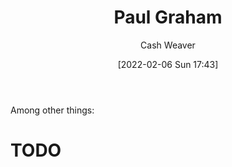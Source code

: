 :PROPERTIES:
:ID:       8a9360e0-306a-422a-804f-e2fd6664b8fe
:DIR:      /home/cashweaver/proj/roam/attachments/8a9360e0-306a-422a-804f-e2fd6664b8fe
:END:
#+title: Paul Graham
#+author: Cash Weaver
#+date: [2022-02-06 Sun 17:43]
#+filetags: :person:
Among other things:

* TODO
